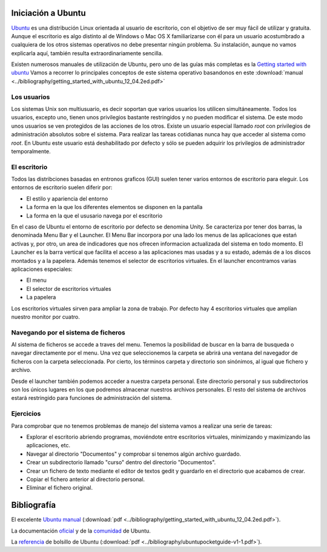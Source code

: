 
Iniciación a Ubuntu
===================

`Ubuntu <http://www.ubuntu.com/>`_ es una distribución Linux orientada al usuario de escritorio, con el objetivo de ser muy fácil de utilizar y gratuita.
Aunque el escritorio es algo distinto al de Windows o Mac OS X familiarizarse con él para un usuario acostumbrado a cualquiera de los otros sistemas operativos no debe presentar ningún problema.
Su instalación, aunque no vamos explicarla aquí, también resulta extraordinariamente sencilla.

Existen numerosos manuales de utilización de Ubuntu, pero uno de las guías más completas es la `Getting started with ubuntu <http://ubuntu-manual.org/>`_
Vamos a recorrer lo principales conceptos de este sistema operativo basandonos en este :download:`manual <../bibliography/getting_started_with_ubuntu_12_04.2ed.pdf>`


Los usuarios
------------

Los sistemas Unix son multiusuario, es decir soportan que varios usuarios los utilicen simultáneamente.
Todos los usuarios, excepto uno, tienen unos privilegios bastante restringidos y no pueden modificar el sistema.
De este modo unos usuarios se ven protegidos de las acciones de los otros.
Existe un usuario especial llamado *root* con privilegios de administración absolutos sobre el sistema.
Para realizar las tareas cotidianas nunca hay que acceder al sistema como *root*.
En Ubuntu este usuario está deshabilitado por defecto y sólo se pueden adquirir los privilegios de administrador temporalmente.

El escritorio
-------------

Todos las distribciones basadas en entronos graficos (GUI) suelen tener varios entornos de escritorio para eleguir. Los entornos de escritorio suelen diferir por:

* El estilo y apariencia del entorno
* La forma en la que los diferentes elementos se disponen en la pantalla 
* La forma en la que el ususario navega por el escritorio

En el caso de Ubuntu el entorno de escritorio por defecto se denomina Unity.
Se caracteriza por tener dos barras, la denominada Menu Bar y el Launcher.
El Menu Bar incorpora por una lado los menus de las aplicaciones que estań activas y, por otro, un area de indicadores que nos ofrecen informacion actualizada del sistema en todo momento.
El Launcher es la barra vertical que facilita el acceso a las aplicaciones mas usadas y a su estado, además de a los discos montados y a la papelera.
Además tenemos el selector de escritorios virtuales.
En el launcher encontramos varias aplicaciones especiales:

* El menu
* El selector de escritorios virtuales
* La papelera

Los escritorios virtuales sirven para ampliar la zona de trabajo.
Por defecto hay 4 escritorios virtuales que amplían nuestro monitor por cuatro.


Navegando por el sistema de ficheros
------------------------------------

Al sistema de ficheros se accede a traves del menu.
Tenemos la posibilidad de buscar en la barra de busqueda o navegar directamente por el menu.
Una vez que seleccionemos la carpeta se abrirá una ventana del navegador de ficheros con la carpeta seleccionada.
Por cierto, los términos carpeta y directorio son sinónimos, al igual que fichero y archivo.

Desde el launcher también podemos acceder a nuestra carpeta personal.
Este directorio personal y sus subdirectorios son los únicos lugares en los que podremos almacenar nuestros archivos personales.
El resto del sistema de archivos estará restringido para funciones de administración del sistema.

Ejercicios
----------

Para comprobar que no tenemos problemas de manejo del sistema vamos a realizar una serie de tareas:

* Explorar el escritorio abriendo programas, moviéndote entre escritorios virtuales, minimizando y maximizando las aplicaciones, etc.

* Navegar al directorio "Documentos" y comprobar si tenemos algún archivo guardado.

* Crear un subdirectorio llamado "curso" dentro del directorio "Documentos".

* Crear un fichero de texto mediante el editor de textos gedit y guardarlo en el directorio que acabamos de crear.

* Copiar el fichero anterior al directorio personal.

* Eliminar el fichero original.


Bibliografía
============

El excelente `Ubuntu manual <http://ubuntu-manual.org/>`_ (:download:`pdf <../bibliography/getting_started_with_ubuntu_12_04.2ed.pdf>`).

La documentación `oficial <https://help.ubuntu.com/>`_ y de la `comunidad <https://help.ubuntu.com/community>`_ de Ubuntu.

La `referencia <http://www.ubuntupocketguide.com/index_main.html>`_ de bolsillo de Ubuntu (:download:`pdf <../bibliography/ubuntupocketguide-v1-1.pdf>`).

